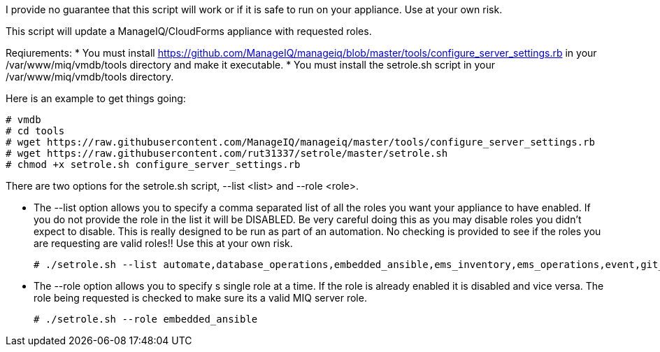 I provide no guarantee that this script will work or if it is safe to run on your appliance.  Use at your own risk.

This script will update a ManageIQ/CloudForms appliance with requested roles.

Reqiurements:
* You must install https://github.com/ManageIQ/manageiq/blob/master/tools/configure_server_settings.rb in your /var/www/miq/vmdb/tools directory and make it executable.
* You must install the setrole.sh script in your /var/www/miq/vmdb/tools directory.

Here is an example to get things going:

----
# vmdb
# cd tools
# wget https://raw.githubusercontent.com/ManageIQ/manageiq/master/tools/configure_server_settings.rb
# wget https://raw.githubusercontent.com/rut31337/setrole/master/setrole.sh
# chmod +x setrole.sh configure_server_settings.rb
----

There are two options for the setrole.sh script, --list <list> and --role <role>.  

* The --list option allows you to specify a comma separated list of all the roles you want your appliance to have enabled.  If you do not provide the role in the list it will be DISABLED.  Be very careful doing this as you may disable roles you didn't expect to disable.  This is really designed to be run as part of an automation.  No checking is provided to see if the roles you are requesting are valid roles!! Use this at your own risk.
+
----
# ./setrole.sh --list automate,database_operations,embedded_ansible,ems_inventory,ems_operations,event,git_owner,reporting,scheduler,smartstate,user_interface,web_services,websocket
----

* The --role option allows you to specify s single role at a time.  If the role is already enabled it is disabled and vice versa.  The role being requested is checked to make sure its a valid MIQ server role.
+
----
# ./setrole.sh --role embedded_ansible
----
